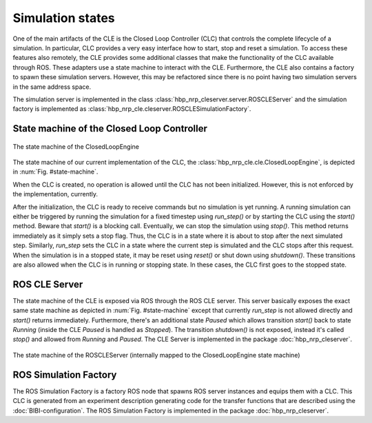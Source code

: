 =================
Simulation states
=================

One of the main artifacts of the CLE is the Closed Loop Controller (CLC) that controls the complete
lifecycle of a simulation. In particular, CLC provides a very easy interface how to start, stop and
reset a simulation. To access these features also remotely, the CLE provides some additional classes
that make the functionality of the CLC available through ROS. These adapters use a state machine to
interact with the CLE. Furthermore, the CLE also contains a factory to spawn these simulation servers.
However, this may be refactored since there is no point having two simulation servers in the same
address space.

The simulation server is implemented in the class :class:`hbp_nrp_cleserver.server.ROSCLEServer`
and the simulation factory is implemented as :class:`hbp_nrp_cle.cleserver.ROSCLESimulationFactory`.

State machine of the Closed Loop Controller
-------------------------------------------

.. _state-machine:
.. figure:: img/stateMachine.png
    :align: center

    The state machine of the ClosedLoopEngine

The state machine of our current implementation of the CLC, the :class:`hbp_nrp_cle.cle.ClosedLoopEngine`,
is depicted in :num:`Fig. #state-machine`.

When the CLC is created, no operation is allowed until the CLC has not been initialized. However,
this is not enforced by the implementation, currently.

After the initialization, the CLC is ready to receive commands but no simulation is yet running. A
running simulation can either be triggered by running the simulation for
a fixed timestep using *run_step()* or by starting the CLC using the *start()* method. Beware that
*start()* is a blocking call. Eventually, we can stop the simulation using *stop()*. This method
returns immediately as it simply sets a stop flag. Thus, the CLC is in a state where it is about to
stop after the next simulated step. Similarly, *run_step* sets the CLC in a state where the current
step is simulated and the CLC stops after this request. When the simulation is in a stopped state,
it may be reset using *reset()* or shut down using *shutdown()*. These transitions are also allowed
when the CLC is in running or stopping state. In these cases, the CLC first goes to the stopped state.

ROS CLE Server
--------------

The state machine of the CLE is exposed via ROS through the ROS CLE server. This server basically
exposes the exact same state machine as depicted in :num:`Fig. #state-machine` except that currently
*run_step* is not allowed directly and *start()* returns immediately. Furthermore, there's an
additional state *Paused* which allows transition *start()* back to state *Running* (inside the CLE
*Paused* is handled as *Stopped*). The transition *shutdown()* is not exposed, instead it's called
*stop()* and allowed from *Running* and *Paused*. The CLE Server is implemented in the package
:doc:`hbp_nrp_cleserver`.

.. _state-machine-server:
.. figure:: img/stateMachineServer.png
    :align: center

    The state machine of the ROSCLEServer (internally mapped to the ClosedLoopEngine state machine)

ROS Simulation Factory
----------------------

The ROS Simulation Factory is a factory ROS node that spawns ROS server instances and equips them
with a CLC. This CLC is generated from an experiment description generating code for the transfer
functions that are described using the :doc:`BIBI-configuration`. The ROS Simulation Factory is
implemented in the package :doc:`hbp_nrp_cleserver`.
